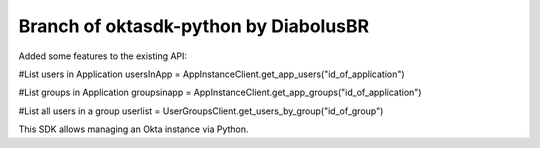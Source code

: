 Branch of oktasdk-python by DiabolusBR
=======================
Added some features to the existing API:

#List users in Application
usersInApp = AppInstanceClient.get_app_users("id_of_application")

#List groups in Application
groupsinapp = AppInstanceClient.get_app_groups("id_of_application")

#List all users in a group
userlist = UserGroupsClient.get_users_by_group("id_of_group")

This SDK allows managing an Okta instance via Python.
